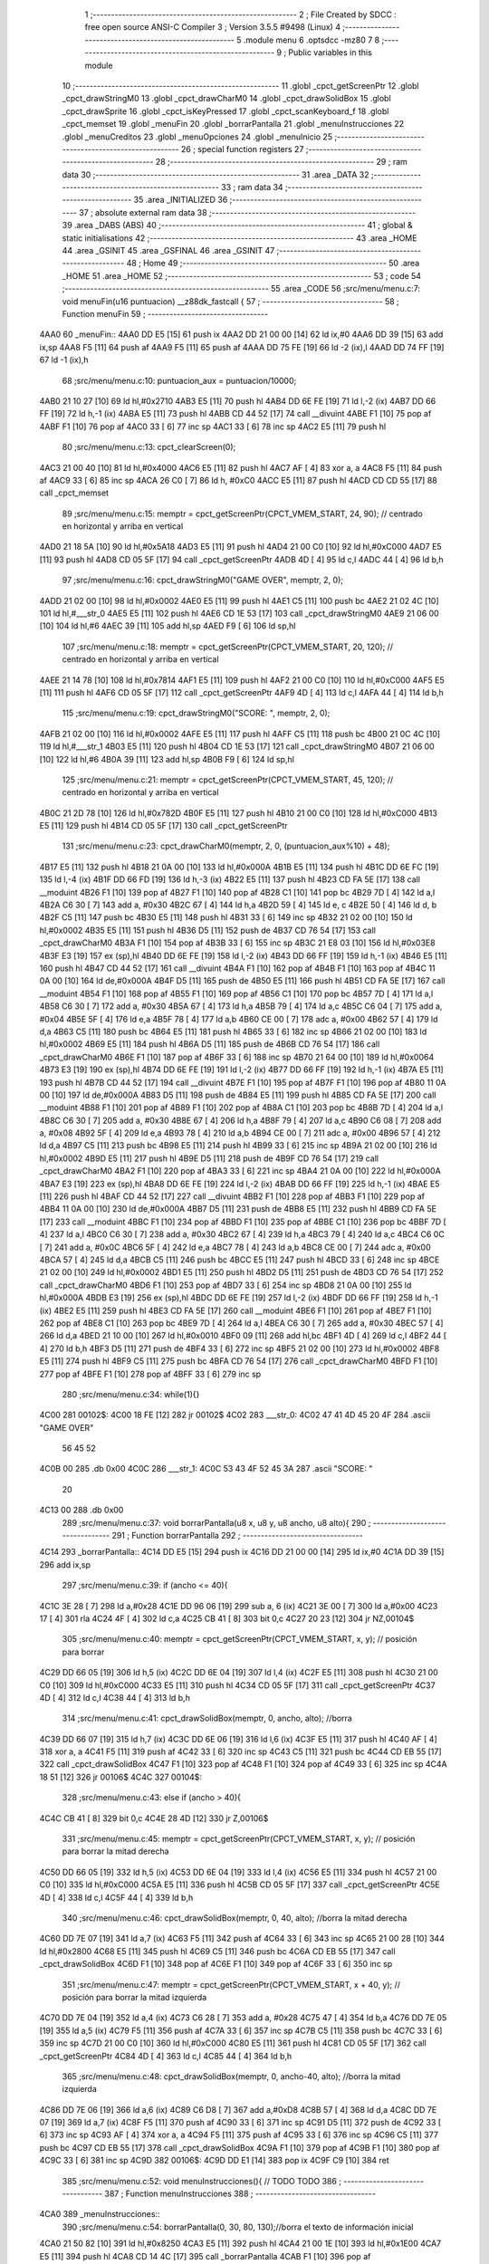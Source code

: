                               1 ;--------------------------------------------------------
                              2 ; File Created by SDCC : free open source ANSI-C Compiler
                              3 ; Version 3.5.5 #9498 (Linux)
                              4 ;--------------------------------------------------------
                              5 	.module menu
                              6 	.optsdcc -mz80
                              7 	
                              8 ;--------------------------------------------------------
                              9 ; Public variables in this module
                             10 ;--------------------------------------------------------
                             11 	.globl _cpct_getScreenPtr
                             12 	.globl _cpct_drawStringM0
                             13 	.globl _cpct_drawCharM0
                             14 	.globl _cpct_drawSolidBox
                             15 	.globl _cpct_drawSprite
                             16 	.globl _cpct_isKeyPressed
                             17 	.globl _cpct_scanKeyboard_f
                             18 	.globl _cpct_memset
                             19 	.globl _menuFin
                             20 	.globl _borrarPantalla
                             21 	.globl _menuInstrucciones
                             22 	.globl _menuCreditos
                             23 	.globl _menuOpciones
                             24 	.globl _menuInicio
                             25 ;--------------------------------------------------------
                             26 ; special function registers
                             27 ;--------------------------------------------------------
                             28 ;--------------------------------------------------------
                             29 ; ram data
                             30 ;--------------------------------------------------------
                             31 	.area _DATA
                             32 ;--------------------------------------------------------
                             33 ; ram data
                             34 ;--------------------------------------------------------
                             35 	.area _INITIALIZED
                             36 ;--------------------------------------------------------
                             37 ; absolute external ram data
                             38 ;--------------------------------------------------------
                             39 	.area _DABS (ABS)
                             40 ;--------------------------------------------------------
                             41 ; global & static initialisations
                             42 ;--------------------------------------------------------
                             43 	.area _HOME
                             44 	.area _GSINIT
                             45 	.area _GSFINAL
                             46 	.area _GSINIT
                             47 ;--------------------------------------------------------
                             48 ; Home
                             49 ;--------------------------------------------------------
                             50 	.area _HOME
                             51 	.area _HOME
                             52 ;--------------------------------------------------------
                             53 ; code
                             54 ;--------------------------------------------------------
                             55 	.area _CODE
                             56 ;src/menu/menu.c:7: void menuFin(u16 puntuacion) __z88dk_fastcall {
                             57 ;	---------------------------------
                             58 ; Function menuFin
                             59 ; ---------------------------------
   4AA0                      60 _menuFin::
   4AA0 DD E5         [15]   61 	push	ix
   4AA2 DD 21 00 00   [14]   62 	ld	ix,#0
   4AA6 DD 39         [15]   63 	add	ix,sp
   4AA8 F5            [11]   64 	push	af
   4AA9 F5            [11]   65 	push	af
   4AAA DD 75 FE      [19]   66 	ld	-2 (ix),l
   4AAD DD 74 FF      [19]   67 	ld	-1 (ix),h
                             68 ;src/menu/menu.c:10: puntuacion_aux = puntuacion/10000;
   4AB0 21 10 27      [10]   69 	ld	hl,#0x2710
   4AB3 E5            [11]   70 	push	hl
   4AB4 DD 6E FE      [19]   71 	ld	l,-2 (ix)
   4AB7 DD 66 FF      [19]   72 	ld	h,-1 (ix)
   4ABA E5            [11]   73 	push	hl
   4ABB CD 44 52      [17]   74 	call	__divuint
   4ABE F1            [10]   75 	pop	af
   4ABF F1            [10]   76 	pop	af
   4AC0 33            [ 6]   77 	inc	sp
   4AC1 33            [ 6]   78 	inc	sp
   4AC2 E5            [11]   79 	push	hl
                             80 ;src/menu/menu.c:13: cpct_clearScreen(0);
   4AC3 21 00 40      [10]   81 	ld	hl,#0x4000
   4AC6 E5            [11]   82 	push	hl
   4AC7 AF            [ 4]   83 	xor	a, a
   4AC8 F5            [11]   84 	push	af
   4AC9 33            [ 6]   85 	inc	sp
   4ACA 26 C0         [ 7]   86 	ld	h, #0xC0
   4ACC E5            [11]   87 	push	hl
   4ACD CD CD 55      [17]   88 	call	_cpct_memset
                             89 ;src/menu/menu.c:15: memptr = cpct_getScreenPtr(CPCT_VMEM_START, 24, 90); // centrado en horizontal y arriba en vertical
   4AD0 21 18 5A      [10]   90 	ld	hl,#0x5A18
   4AD3 E5            [11]   91 	push	hl
   4AD4 21 00 C0      [10]   92 	ld	hl,#0xC000
   4AD7 E5            [11]   93 	push	hl
   4AD8 CD 05 5F      [17]   94 	call	_cpct_getScreenPtr
   4ADB 4D            [ 4]   95 	ld	c,l
   4ADC 44            [ 4]   96 	ld	b,h
                             97 ;src/menu/menu.c:16: cpct_drawStringM0("GAME OVER", memptr, 2, 0);
   4ADD 21 02 00      [10]   98 	ld	hl,#0x0002
   4AE0 E5            [11]   99 	push	hl
   4AE1 C5            [11]  100 	push	bc
   4AE2 21 02 4C      [10]  101 	ld	hl,#___str_0
   4AE5 E5            [11]  102 	push	hl
   4AE6 CD 1E 53      [17]  103 	call	_cpct_drawStringM0
   4AE9 21 06 00      [10]  104 	ld	hl,#6
   4AEC 39            [11]  105 	add	hl,sp
   4AED F9            [ 6]  106 	ld	sp,hl
                            107 ;src/menu/menu.c:18: memptr = cpct_getScreenPtr(CPCT_VMEM_START, 20, 120); // centrado en horizontal y arriba en vertical
   4AEE 21 14 78      [10]  108 	ld	hl,#0x7814
   4AF1 E5            [11]  109 	push	hl
   4AF2 21 00 C0      [10]  110 	ld	hl,#0xC000
   4AF5 E5            [11]  111 	push	hl
   4AF6 CD 05 5F      [17]  112 	call	_cpct_getScreenPtr
   4AF9 4D            [ 4]  113 	ld	c,l
   4AFA 44            [ 4]  114 	ld	b,h
                            115 ;src/menu/menu.c:19: cpct_drawStringM0("SCORE: ", memptr, 2, 0);
   4AFB 21 02 00      [10]  116 	ld	hl,#0x0002
   4AFE E5            [11]  117 	push	hl
   4AFF C5            [11]  118 	push	bc
   4B00 21 0C 4C      [10]  119 	ld	hl,#___str_1
   4B03 E5            [11]  120 	push	hl
   4B04 CD 1E 53      [17]  121 	call	_cpct_drawStringM0
   4B07 21 06 00      [10]  122 	ld	hl,#6
   4B0A 39            [11]  123 	add	hl,sp
   4B0B F9            [ 6]  124 	ld	sp,hl
                            125 ;src/menu/menu.c:21: memptr = cpct_getScreenPtr(CPCT_VMEM_START, 45, 120); // centrado en horizontal y arriba en vertical
   4B0C 21 2D 78      [10]  126 	ld	hl,#0x782D
   4B0F E5            [11]  127 	push	hl
   4B10 21 00 C0      [10]  128 	ld	hl,#0xC000
   4B13 E5            [11]  129 	push	hl
   4B14 CD 05 5F      [17]  130 	call	_cpct_getScreenPtr
                            131 ;src/menu/menu.c:23: cpct_drawCharM0(memptr, 2, 0, (puntuacion_aux%10) + 48);
   4B17 E5            [11]  132 	push	hl
   4B18 21 0A 00      [10]  133 	ld	hl,#0x000A
   4B1B E5            [11]  134 	push	hl
   4B1C DD 6E FC      [19]  135 	ld	l,-4 (ix)
   4B1F DD 66 FD      [19]  136 	ld	h,-3 (ix)
   4B22 E5            [11]  137 	push	hl
   4B23 CD FA 5E      [17]  138 	call	__moduint
   4B26 F1            [10]  139 	pop	af
   4B27 F1            [10]  140 	pop	af
   4B28 C1            [10]  141 	pop	bc
   4B29 7D            [ 4]  142 	ld	a,l
   4B2A C6 30         [ 7]  143 	add	a, #0x30
   4B2C 67            [ 4]  144 	ld	h,a
   4B2D 59            [ 4]  145 	ld	e, c
   4B2E 50            [ 4]  146 	ld	d, b
   4B2F C5            [11]  147 	push	bc
   4B30 E5            [11]  148 	push	hl
   4B31 33            [ 6]  149 	inc	sp
   4B32 21 02 00      [10]  150 	ld	hl,#0x0002
   4B35 E5            [11]  151 	push	hl
   4B36 D5            [11]  152 	push	de
   4B37 CD 76 54      [17]  153 	call	_cpct_drawCharM0
   4B3A F1            [10]  154 	pop	af
   4B3B 33            [ 6]  155 	inc	sp
   4B3C 21 E8 03      [10]  156 	ld	hl,#0x03E8
   4B3F E3            [19]  157 	ex	(sp),hl
   4B40 DD 6E FE      [19]  158 	ld	l,-2 (ix)
   4B43 DD 66 FF      [19]  159 	ld	h,-1 (ix)
   4B46 E5            [11]  160 	push	hl
   4B47 CD 44 52      [17]  161 	call	__divuint
   4B4A F1            [10]  162 	pop	af
   4B4B F1            [10]  163 	pop	af
   4B4C 11 0A 00      [10]  164 	ld	de,#0x000A
   4B4F D5            [11]  165 	push	de
   4B50 E5            [11]  166 	push	hl
   4B51 CD FA 5E      [17]  167 	call	__moduint
   4B54 F1            [10]  168 	pop	af
   4B55 F1            [10]  169 	pop	af
   4B56 C1            [10]  170 	pop	bc
   4B57 7D            [ 4]  171 	ld	a,l
   4B58 C6 30         [ 7]  172 	add	a, #0x30
   4B5A 67            [ 4]  173 	ld	h,a
   4B5B 79            [ 4]  174 	ld	a,c
   4B5C C6 04         [ 7]  175 	add	a, #0x04
   4B5E 5F            [ 4]  176 	ld	e,a
   4B5F 78            [ 4]  177 	ld	a,b
   4B60 CE 00         [ 7]  178 	adc	a, #0x00
   4B62 57            [ 4]  179 	ld	d,a
   4B63 C5            [11]  180 	push	bc
   4B64 E5            [11]  181 	push	hl
   4B65 33            [ 6]  182 	inc	sp
   4B66 21 02 00      [10]  183 	ld	hl,#0x0002
   4B69 E5            [11]  184 	push	hl
   4B6A D5            [11]  185 	push	de
   4B6B CD 76 54      [17]  186 	call	_cpct_drawCharM0
   4B6E F1            [10]  187 	pop	af
   4B6F 33            [ 6]  188 	inc	sp
   4B70 21 64 00      [10]  189 	ld	hl,#0x0064
   4B73 E3            [19]  190 	ex	(sp),hl
   4B74 DD 6E FE      [19]  191 	ld	l,-2 (ix)
   4B77 DD 66 FF      [19]  192 	ld	h,-1 (ix)
   4B7A E5            [11]  193 	push	hl
   4B7B CD 44 52      [17]  194 	call	__divuint
   4B7E F1            [10]  195 	pop	af
   4B7F F1            [10]  196 	pop	af
   4B80 11 0A 00      [10]  197 	ld	de,#0x000A
   4B83 D5            [11]  198 	push	de
   4B84 E5            [11]  199 	push	hl
   4B85 CD FA 5E      [17]  200 	call	__moduint
   4B88 F1            [10]  201 	pop	af
   4B89 F1            [10]  202 	pop	af
   4B8A C1            [10]  203 	pop	bc
   4B8B 7D            [ 4]  204 	ld	a,l
   4B8C C6 30         [ 7]  205 	add	a, #0x30
   4B8E 67            [ 4]  206 	ld	h,a
   4B8F 79            [ 4]  207 	ld	a,c
   4B90 C6 08         [ 7]  208 	add	a, #0x08
   4B92 5F            [ 4]  209 	ld	e,a
   4B93 78            [ 4]  210 	ld	a,b
   4B94 CE 00         [ 7]  211 	adc	a, #0x00
   4B96 57            [ 4]  212 	ld	d,a
   4B97 C5            [11]  213 	push	bc
   4B98 E5            [11]  214 	push	hl
   4B99 33            [ 6]  215 	inc	sp
   4B9A 21 02 00      [10]  216 	ld	hl,#0x0002
   4B9D E5            [11]  217 	push	hl
   4B9E D5            [11]  218 	push	de
   4B9F CD 76 54      [17]  219 	call	_cpct_drawCharM0
   4BA2 F1            [10]  220 	pop	af
   4BA3 33            [ 6]  221 	inc	sp
   4BA4 21 0A 00      [10]  222 	ld	hl,#0x000A
   4BA7 E3            [19]  223 	ex	(sp),hl
   4BA8 DD 6E FE      [19]  224 	ld	l,-2 (ix)
   4BAB DD 66 FF      [19]  225 	ld	h,-1 (ix)
   4BAE E5            [11]  226 	push	hl
   4BAF CD 44 52      [17]  227 	call	__divuint
   4BB2 F1            [10]  228 	pop	af
   4BB3 F1            [10]  229 	pop	af
   4BB4 11 0A 00      [10]  230 	ld	de,#0x000A
   4BB7 D5            [11]  231 	push	de
   4BB8 E5            [11]  232 	push	hl
   4BB9 CD FA 5E      [17]  233 	call	__moduint
   4BBC F1            [10]  234 	pop	af
   4BBD F1            [10]  235 	pop	af
   4BBE C1            [10]  236 	pop	bc
   4BBF 7D            [ 4]  237 	ld	a,l
   4BC0 C6 30         [ 7]  238 	add	a, #0x30
   4BC2 67            [ 4]  239 	ld	h,a
   4BC3 79            [ 4]  240 	ld	a,c
   4BC4 C6 0C         [ 7]  241 	add	a, #0x0C
   4BC6 5F            [ 4]  242 	ld	e,a
   4BC7 78            [ 4]  243 	ld	a,b
   4BC8 CE 00         [ 7]  244 	adc	a, #0x00
   4BCA 57            [ 4]  245 	ld	d,a
   4BCB C5            [11]  246 	push	bc
   4BCC E5            [11]  247 	push	hl
   4BCD 33            [ 6]  248 	inc	sp
   4BCE 21 02 00      [10]  249 	ld	hl,#0x0002
   4BD1 E5            [11]  250 	push	hl
   4BD2 D5            [11]  251 	push	de
   4BD3 CD 76 54      [17]  252 	call	_cpct_drawCharM0
   4BD6 F1            [10]  253 	pop	af
   4BD7 33            [ 6]  254 	inc	sp
   4BD8 21 0A 00      [10]  255 	ld	hl,#0x000A
   4BDB E3            [19]  256 	ex	(sp),hl
   4BDC DD 6E FE      [19]  257 	ld	l,-2 (ix)
   4BDF DD 66 FF      [19]  258 	ld	h,-1 (ix)
   4BE2 E5            [11]  259 	push	hl
   4BE3 CD FA 5E      [17]  260 	call	__moduint
   4BE6 F1            [10]  261 	pop	af
   4BE7 F1            [10]  262 	pop	af
   4BE8 C1            [10]  263 	pop	bc
   4BE9 7D            [ 4]  264 	ld	a,l
   4BEA C6 30         [ 7]  265 	add	a, #0x30
   4BEC 57            [ 4]  266 	ld	d,a
   4BED 21 10 00      [10]  267 	ld	hl,#0x0010
   4BF0 09            [11]  268 	add	hl,bc
   4BF1 4D            [ 4]  269 	ld	c,l
   4BF2 44            [ 4]  270 	ld	b,h
   4BF3 D5            [11]  271 	push	de
   4BF4 33            [ 6]  272 	inc	sp
   4BF5 21 02 00      [10]  273 	ld	hl,#0x0002
   4BF8 E5            [11]  274 	push	hl
   4BF9 C5            [11]  275 	push	bc
   4BFA CD 76 54      [17]  276 	call	_cpct_drawCharM0
   4BFD F1            [10]  277 	pop	af
   4BFE F1            [10]  278 	pop	af
   4BFF 33            [ 6]  279 	inc	sp
                            280 ;src/menu/menu.c:34: while(1){}
   4C00                     281 00102$:
   4C00 18 FE         [12]  282 	jr	00102$
   4C02                     283 ___str_0:
   4C02 47 41 4D 45 20 4F   284 	.ascii "GAME OVER"
        56 45 52
   4C0B 00                  285 	.db 0x00
   4C0C                     286 ___str_1:
   4C0C 53 43 4F 52 45 3A   287 	.ascii "SCORE: "
        20
   4C13 00                  288 	.db 0x00
                            289 ;src/menu/menu.c:37: void borrarPantalla(u8 x, u8 y, u8 ancho, u8 alto){
                            290 ;	---------------------------------
                            291 ; Function borrarPantalla
                            292 ; ---------------------------------
   4C14                     293 _borrarPantalla::
   4C14 DD E5         [15]  294 	push	ix
   4C16 DD 21 00 00   [14]  295 	ld	ix,#0
   4C1A DD 39         [15]  296 	add	ix,sp
                            297 ;src/menu/menu.c:39: if (ancho <= 40){
   4C1C 3E 28         [ 7]  298 	ld	a,#0x28
   4C1E DD 96 06      [19]  299 	sub	a, 6 (ix)
   4C21 3E 00         [ 7]  300 	ld	a,#0x00
   4C23 17            [ 4]  301 	rla
   4C24 4F            [ 4]  302 	ld	c,a
   4C25 CB 41         [ 8]  303 	bit	0,c
   4C27 20 23         [12]  304 	jr	NZ,00104$
                            305 ;src/menu/menu.c:40: memptr = cpct_getScreenPtr(CPCT_VMEM_START, x, y); // posición para borrar 
   4C29 DD 66 05      [19]  306 	ld	h,5 (ix)
   4C2C DD 6E 04      [19]  307 	ld	l,4 (ix)
   4C2F E5            [11]  308 	push	hl
   4C30 21 00 C0      [10]  309 	ld	hl,#0xC000
   4C33 E5            [11]  310 	push	hl
   4C34 CD 05 5F      [17]  311 	call	_cpct_getScreenPtr
   4C37 4D            [ 4]  312 	ld	c,l
   4C38 44            [ 4]  313 	ld	b,h
                            314 ;src/menu/menu.c:41: cpct_drawSolidBox(memptr, 0, ancho, alto);  //borra 
   4C39 DD 66 07      [19]  315 	ld	h,7 (ix)
   4C3C DD 6E 06      [19]  316 	ld	l,6 (ix)
   4C3F E5            [11]  317 	push	hl
   4C40 AF            [ 4]  318 	xor	a, a
   4C41 F5            [11]  319 	push	af
   4C42 33            [ 6]  320 	inc	sp
   4C43 C5            [11]  321 	push	bc
   4C44 CD EB 55      [17]  322 	call	_cpct_drawSolidBox
   4C47 F1            [10]  323 	pop	af
   4C48 F1            [10]  324 	pop	af
   4C49 33            [ 6]  325 	inc	sp
   4C4A 18 51         [12]  326 	jr	00106$
   4C4C                     327 00104$:
                            328 ;src/menu/menu.c:43: else if (ancho > 40){
   4C4C CB 41         [ 8]  329 	bit	0,c
   4C4E 28 4D         [12]  330 	jr	Z,00106$
                            331 ;src/menu/menu.c:45: memptr = cpct_getScreenPtr(CPCT_VMEM_START, x, y); // posición para borrar la mitad derecha
   4C50 DD 66 05      [19]  332 	ld	h,5 (ix)
   4C53 DD 6E 04      [19]  333 	ld	l,4 (ix)
   4C56 E5            [11]  334 	push	hl
   4C57 21 00 C0      [10]  335 	ld	hl,#0xC000
   4C5A E5            [11]  336 	push	hl
   4C5B CD 05 5F      [17]  337 	call	_cpct_getScreenPtr
   4C5E 4D            [ 4]  338 	ld	c,l
   4C5F 44            [ 4]  339 	ld	b,h
                            340 ;src/menu/menu.c:46: cpct_drawSolidBox(memptr, 0, 40, alto);  //borra la mitad derecha
   4C60 DD 7E 07      [19]  341 	ld	a,7 (ix)
   4C63 F5            [11]  342 	push	af
   4C64 33            [ 6]  343 	inc	sp
   4C65 21 00 28      [10]  344 	ld	hl,#0x2800
   4C68 E5            [11]  345 	push	hl
   4C69 C5            [11]  346 	push	bc
   4C6A CD EB 55      [17]  347 	call	_cpct_drawSolidBox
   4C6D F1            [10]  348 	pop	af
   4C6E F1            [10]  349 	pop	af
   4C6F 33            [ 6]  350 	inc	sp
                            351 ;src/menu/menu.c:47: memptr = cpct_getScreenPtr(CPCT_VMEM_START, x + 40, y); // posición para borrar la mitad izquierda
   4C70 DD 7E 04      [19]  352 	ld	a,4 (ix)
   4C73 C6 28         [ 7]  353 	add	a, #0x28
   4C75 47            [ 4]  354 	ld	b,a
   4C76 DD 7E 05      [19]  355 	ld	a,5 (ix)
   4C79 F5            [11]  356 	push	af
   4C7A 33            [ 6]  357 	inc	sp
   4C7B C5            [11]  358 	push	bc
   4C7C 33            [ 6]  359 	inc	sp
   4C7D 21 00 C0      [10]  360 	ld	hl,#0xC000
   4C80 E5            [11]  361 	push	hl
   4C81 CD 05 5F      [17]  362 	call	_cpct_getScreenPtr
   4C84 4D            [ 4]  363 	ld	c,l
   4C85 44            [ 4]  364 	ld	b,h
                            365 ;src/menu/menu.c:48: cpct_drawSolidBox(memptr, 0, ancho-40, alto);  //borra la mitad izquierda
   4C86 DD 7E 06      [19]  366 	ld	a,6 (ix)
   4C89 C6 D8         [ 7]  367 	add	a,#0xD8
   4C8B 57            [ 4]  368 	ld	d,a
   4C8C DD 7E 07      [19]  369 	ld	a,7 (ix)
   4C8F F5            [11]  370 	push	af
   4C90 33            [ 6]  371 	inc	sp
   4C91 D5            [11]  372 	push	de
   4C92 33            [ 6]  373 	inc	sp
   4C93 AF            [ 4]  374 	xor	a, a
   4C94 F5            [11]  375 	push	af
   4C95 33            [ 6]  376 	inc	sp
   4C96 C5            [11]  377 	push	bc
   4C97 CD EB 55      [17]  378 	call	_cpct_drawSolidBox
   4C9A F1            [10]  379 	pop	af
   4C9B F1            [10]  380 	pop	af
   4C9C 33            [ 6]  381 	inc	sp
   4C9D                     382 00106$:
   4C9D DD E1         [14]  383 	pop	ix
   4C9F C9            [10]  384 	ret
                            385 ;src/menu/menu.c:52: void menuInstrucciones(){ // TODO TODO
                            386 ;	---------------------------------
                            387 ; Function menuInstrucciones
                            388 ; ---------------------------------
   4CA0                     389 _menuInstrucciones::
                            390 ;src/menu/menu.c:54: borrarPantalla(0, 30, 80, 130);//borra el texto de información inicial
   4CA0 21 50 82      [10]  391 	ld	hl,#0x8250
   4CA3 E5            [11]  392 	push	hl
   4CA4 21 00 1E      [10]  393 	ld	hl,#0x1E00
   4CA7 E5            [11]  394 	push	hl
   4CA8 CD 14 4C      [17]  395 	call	_borrarPantalla
   4CAB F1            [10]  396 	pop	af
                            397 ;src/menu/menu.c:57: memptr = cpct_getScreenPtr(CPCT_VMEM_START, 16, 85); // centrado en horizontal y abajo en vertical
   4CAC 21 10 55      [10]  398 	ld	hl, #0x5510
   4CAF E3            [19]  399 	ex	(sp),hl
   4CB0 21 00 C0      [10]  400 	ld	hl,#0xC000
   4CB3 E5            [11]  401 	push	hl
   4CB4 CD 05 5F      [17]  402 	call	_cpct_getScreenPtr
   4CB7 4D            [ 4]  403 	ld	c,l
   4CB8 44            [ 4]  404 	ld	b,h
                            405 ;src/menu/menu.c:58: cpct_drawStringM0("INSTRUCTIONS", memptr, 2, 0);
   4CB9 21 02 00      [10]  406 	ld	hl,#0x0002
   4CBC E5            [11]  407 	push	hl
   4CBD C5            [11]  408 	push	bc
   4CBE 21 8E 4D      [10]  409 	ld	hl,#___str_2
   4CC1 E5            [11]  410 	push	hl
   4CC2 CD 1E 53      [17]  411 	call	_cpct_drawStringM0
   4CC5 21 06 00      [10]  412 	ld	hl,#6
   4CC8 39            [11]  413 	add	hl,sp
   4CC9 F9            [ 6]  414 	ld	sp,hl
                            415 ;src/menu/menu.c:61: memptr = cpct_getScreenPtr(CPCT_VMEM_START, 4, 115); // dibuja 5 corazones
   4CCA 21 04 73      [10]  416 	ld	hl,#0x7304
   4CCD E5            [11]  417 	push	hl
   4CCE 21 00 C0      [10]  418 	ld	hl,#0xC000
   4CD1 E5            [11]  419 	push	hl
   4CD2 CD 05 5F      [17]  420 	call	_cpct_getScreenPtr
   4CD5 4D            [ 4]  421 	ld	c,l
   4CD6 44            [ 4]  422 	ld	b,h
                            423 ;src/menu/menu.c:62: cpct_drawSprite (g_arrows_0, memptr, G_ARROWS_0_W, G_ARROWS_0_H);
   4CD7 21 05 0A      [10]  424 	ld	hl,#0x0A05
   4CDA E5            [11]  425 	push	hl
   4CDB C5            [11]  426 	push	bc
   4CDC 21 A8 18      [10]  427 	ld	hl,#_g_arrows_0
   4CDF E5            [11]  428 	push	hl
   4CE0 CD 42 53      [17]  429 	call	_cpct_drawSprite
                            430 ;src/menu/menu.c:64: memptr = cpct_getScreenPtr(CPCT_VMEM_START, 14, 115); // dibuja 5 corazones
   4CE3 21 0E 73      [10]  431 	ld	hl,#0x730E
   4CE6 E5            [11]  432 	push	hl
   4CE7 21 00 C0      [10]  433 	ld	hl,#0xC000
   4CEA E5            [11]  434 	push	hl
   4CEB CD 05 5F      [17]  435 	call	_cpct_getScreenPtr
   4CEE 4D            [ 4]  436 	ld	c,l
   4CEF 44            [ 4]  437 	ld	b,h
                            438 ;src/menu/menu.c:65: cpct_drawSprite (g_arrows_1, memptr, G_ARROWS_0_W, G_ARROWS_0_H);
   4CF0 21 05 0A      [10]  439 	ld	hl,#0x0A05
   4CF3 E5            [11]  440 	push	hl
   4CF4 C5            [11]  441 	push	bc
   4CF5 21 DA 18      [10]  442 	ld	hl,#_g_arrows_1
   4CF8 E5            [11]  443 	push	hl
   4CF9 CD 42 53      [17]  444 	call	_cpct_drawSprite
                            445 ;src/menu/menu.c:67: memptr = cpct_getScreenPtr(CPCT_VMEM_START, 24, 115); // dibuja 5 corazones
   4CFC 21 18 73      [10]  446 	ld	hl,#0x7318
   4CFF E5            [11]  447 	push	hl
   4D00 21 00 C0      [10]  448 	ld	hl,#0xC000
   4D03 E5            [11]  449 	push	hl
   4D04 CD 05 5F      [17]  450 	call	_cpct_getScreenPtr
   4D07 4D            [ 4]  451 	ld	c,l
   4D08 44            [ 4]  452 	ld	b,h
                            453 ;src/menu/menu.c:68: cpct_drawSprite (g_arrows_2, memptr, G_ARROWS_0_W, G_ARROWS_0_H);
   4D09 21 05 0A      [10]  454 	ld	hl,#0x0A05
   4D0C E5            [11]  455 	push	hl
   4D0D C5            [11]  456 	push	bc
   4D0E 21 0C 19      [10]  457 	ld	hl,#_g_arrows_2
   4D11 E5            [11]  458 	push	hl
   4D12 CD 42 53      [17]  459 	call	_cpct_drawSprite
                            460 ;src/menu/menu.c:70: memptr = cpct_getScreenPtr(CPCT_VMEM_START, 34, 115); // dibuja 5 corazones
   4D15 21 22 73      [10]  461 	ld	hl,#0x7322
   4D18 E5            [11]  462 	push	hl
   4D19 21 00 C0      [10]  463 	ld	hl,#0xC000
   4D1C E5            [11]  464 	push	hl
   4D1D CD 05 5F      [17]  465 	call	_cpct_getScreenPtr
   4D20 4D            [ 4]  466 	ld	c,l
   4D21 44            [ 4]  467 	ld	b,h
                            468 ;src/menu/menu.c:71: cpct_drawSprite (g_arrows_3, memptr, G_ARROWS_0_W, G_ARROWS_0_H);
   4D22 21 05 0A      [10]  469 	ld	hl,#0x0A05
   4D25 E5            [11]  470 	push	hl
   4D26 C5            [11]  471 	push	bc
   4D27 21 3E 19      [10]  472 	ld	hl,#_g_arrows_3
   4D2A E5            [11]  473 	push	hl
   4D2B CD 42 53      [17]  474 	call	_cpct_drawSprite
                            475 ;src/menu/menu.c:73: memptr = cpct_getScreenPtr(CPCT_VMEM_START, 45, 115); // centrado en horizontal y abajo en vertical
   4D2E 21 2D 73      [10]  476 	ld	hl,#0x732D
   4D31 E5            [11]  477 	push	hl
   4D32 21 00 C0      [10]  478 	ld	hl,#0xC000
   4D35 E5            [11]  479 	push	hl
   4D36 CD 05 5F      [17]  480 	call	_cpct_getScreenPtr
   4D39 4D            [ 4]  481 	ld	c,l
   4D3A 44            [ 4]  482 	ld	b,h
                            483 ;src/menu/menu.c:74: cpct_drawStringM0(" TO MOVE", memptr, 2, 0);
   4D3B 21 02 00      [10]  484 	ld	hl,#0x0002
   4D3E E5            [11]  485 	push	hl
   4D3F C5            [11]  486 	push	bc
   4D40 21 9B 4D      [10]  487 	ld	hl,#___str_3
   4D43 E5            [11]  488 	push	hl
   4D44 CD 1E 53      [17]  489 	call	_cpct_drawStringM0
   4D47 21 06 00      [10]  490 	ld	hl,#6
   4D4A 39            [11]  491 	add	hl,sp
   4D4B F9            [ 6]  492 	ld	sp,hl
                            493 ;src/menu/menu.c:76: memptr = cpct_getScreenPtr(CPCT_VMEM_START, 4, 130); // centrado en horizontal y abajo en vertical
   4D4C 21 04 82      [10]  494 	ld	hl,#0x8204
   4D4F E5            [11]  495 	push	hl
   4D50 21 00 C0      [10]  496 	ld	hl,#0xC000
   4D53 E5            [11]  497 	push	hl
   4D54 CD 05 5F      [17]  498 	call	_cpct_getScreenPtr
   4D57 4D            [ 4]  499 	ld	c,l
   4D58 44            [ 4]  500 	ld	b,h
                            501 ;src/menu/menu.c:77: cpct_drawStringM0("SPACE BAR TO SHOOT", memptr, 2, 0);
   4D59 21 02 00      [10]  502 	ld	hl,#0x0002
   4D5C E5            [11]  503 	push	hl
   4D5D C5            [11]  504 	push	bc
   4D5E 21 A4 4D      [10]  505 	ld	hl,#___str_4
   4D61 E5            [11]  506 	push	hl
   4D62 CD 1E 53      [17]  507 	call	_cpct_drawStringM0
   4D65 21 06 00      [10]  508 	ld	hl,#6
   4D68 39            [11]  509 	add	hl,sp
   4D69 F9            [ 6]  510 	ld	sp,hl
                            511 ;src/menu/menu.c:79: do{
   4D6A                     512 00104$:
                            513 ;src/menu/menu.c:80: cpct_scanKeyboard_f(); 
   4D6A CD 85 52      [17]  514 	call	_cpct_scanKeyboard_f
                            515 ;src/menu/menu.c:81: if(cpct_isKeyPressed(Key_M)){
   4D6D 21 04 40      [10]  516 	ld	hl,#0x4004
   4D70 CD 06 53      [17]  517 	call	_cpct_isKeyPressed
   4D73 7D            [ 4]  518 	ld	a,l
   4D74 B7            [ 4]  519 	or	a, a
   4D75 28 03         [12]  520 	jr	Z,00105$
                            521 ;src/menu/menu.c:82: menuOpciones();
   4D77 CD 96 4E      [17]  522 	call	_menuOpciones
   4D7A                     523 00105$:
                            524 ;src/menu/menu.c:85: } while(!cpct_isKeyPressed(Key_S) && !cpct_isKeyPressed(Key_M));
   4D7A 21 07 10      [10]  525 	ld	hl,#0x1007
   4D7D CD 06 53      [17]  526 	call	_cpct_isKeyPressed
   4D80 7D            [ 4]  527 	ld	a,l
   4D81 B7            [ 4]  528 	or	a, a
   4D82 C0            [11]  529 	ret	NZ
   4D83 21 04 40      [10]  530 	ld	hl,#0x4004
   4D86 CD 06 53      [17]  531 	call	_cpct_isKeyPressed
   4D89 7D            [ 4]  532 	ld	a,l
   4D8A B7            [ 4]  533 	or	a, a
   4D8B 28 DD         [12]  534 	jr	Z,00104$
   4D8D C9            [10]  535 	ret
   4D8E                     536 ___str_2:
   4D8E 49 4E 53 54 52 55   537 	.ascii "INSTRUCTIONS"
        43 54 49 4F 4E 53
   4D9A 00                  538 	.db 0x00
   4D9B                     539 ___str_3:
   4D9B 20 54 4F 20 4D 4F   540 	.ascii " TO MOVE"
        56 45
   4DA3 00                  541 	.db 0x00
   4DA4                     542 ___str_4:
   4DA4 53 50 41 43 45 20   543 	.ascii "SPACE BAR TO SHOOT"
        42 41 52 20 54 4F
        20 53 48 4F 4F 54
   4DB6 00                  544 	.db 0x00
                            545 ;src/menu/menu.c:88: void menuCreditos(){ // TODO TODO
                            546 ;	---------------------------------
                            547 ; Function menuCreditos
                            548 ; ---------------------------------
   4DB7                     549 _menuCreditos::
                            550 ;src/menu/menu.c:90: borrarPantalla(0, 30, 80, 130);//borra el texto de información inicial
   4DB7 21 50 82      [10]  551 	ld	hl,#0x8250
   4DBA E5            [11]  552 	push	hl
   4DBB 21 00 1E      [10]  553 	ld	hl,#0x1E00
   4DBE E5            [11]  554 	push	hl
   4DBF CD 14 4C      [17]  555 	call	_borrarPantalla
   4DC2 F1            [10]  556 	pop	af
                            557 ;src/menu/menu.c:93: memptr = cpct_getScreenPtr(CPCT_VMEM_START, 26, 70); // centrado en horizontal y abajo en vertical
   4DC3 21 1A 46      [10]  558 	ld	hl, #0x461A
   4DC6 E3            [19]  559 	ex	(sp),hl
   4DC7 21 00 C0      [10]  560 	ld	hl,#0xC000
   4DCA E5            [11]  561 	push	hl
   4DCB CD 05 5F      [17]  562 	call	_cpct_getScreenPtr
   4DCE 4D            [ 4]  563 	ld	c,l
   4DCF 44            [ 4]  564 	ld	b,h
                            565 ;src/menu/menu.c:94: cpct_drawStringM0("CREDITS", memptr, 2, 0);
   4DD0 21 02 00      [10]  566 	ld	hl,#0x0002
   4DD3 E5            [11]  567 	push	hl
   4DD4 C5            [11]  568 	push	bc
   4DD5 21 5F 4E      [10]  569 	ld	hl,#___str_5
   4DD8 E5            [11]  570 	push	hl
   4DD9 CD 1E 53      [17]  571 	call	_cpct_drawStringM0
   4DDC 21 06 00      [10]  572 	ld	hl,#6
   4DDF 39            [11]  573 	add	hl,sp
   4DE0 F9            [ 6]  574 	ld	sp,hl
                            575 ;src/menu/menu.c:96: memptr = cpct_getScreenPtr(CPCT_VMEM_START, 10, 100); // centrado en horizontal y abajo en vertical
   4DE1 21 0A 64      [10]  576 	ld	hl,#0x640A
   4DE4 E5            [11]  577 	push	hl
   4DE5 21 00 C0      [10]  578 	ld	hl,#0xC000
   4DE8 E5            [11]  579 	push	hl
   4DE9 CD 05 5F      [17]  580 	call	_cpct_getScreenPtr
   4DEC 4D            [ 4]  581 	ld	c,l
   4DED 44            [ 4]  582 	ld	b,h
                            583 ;src/menu/menu.c:97: cpct_drawStringM0("Cristina Rivera", memptr, 2, 0);
   4DEE 21 02 00      [10]  584 	ld	hl,#0x0002
   4DF1 E5            [11]  585 	push	hl
   4DF2 C5            [11]  586 	push	bc
   4DF3 21 67 4E      [10]  587 	ld	hl,#___str_6
   4DF6 E5            [11]  588 	push	hl
   4DF7 CD 1E 53      [17]  589 	call	_cpct_drawStringM0
   4DFA 21 06 00      [10]  590 	ld	hl,#6
   4DFD 39            [11]  591 	add	hl,sp
   4DFE F9            [ 6]  592 	ld	sp,hl
                            593 ;src/menu/menu.c:99: memptr = cpct_getScreenPtr(CPCT_VMEM_START, 14, 115); // centrado en horizontal y abajo en vertical
   4DFF 21 0E 73      [10]  594 	ld	hl,#0x730E
   4E02 E5            [11]  595 	push	hl
   4E03 21 00 C0      [10]  596 	ld	hl,#0xC000
   4E06 E5            [11]  597 	push	hl
   4E07 CD 05 5F      [17]  598 	call	_cpct_getScreenPtr
   4E0A 4D            [ 4]  599 	ld	c,l
   4E0B 44            [ 4]  600 	ld	b,h
                            601 ;src/menu/menu.c:100: cpct_drawStringM0("Miguel Sancho", memptr, 2, 0);
   4E0C 21 02 00      [10]  602 	ld	hl,#0x0002
   4E0F E5            [11]  603 	push	hl
   4E10 C5            [11]  604 	push	bc
   4E11 21 77 4E      [10]  605 	ld	hl,#___str_7
   4E14 E5            [11]  606 	push	hl
   4E15 CD 1E 53      [17]  607 	call	_cpct_drawStringM0
   4E18 21 06 00      [10]  608 	ld	hl,#6
   4E1B 39            [11]  609 	add	hl,sp
   4E1C F9            [ 6]  610 	ld	sp,hl
                            611 ;src/menu/menu.c:102: memptr = cpct_getScreenPtr(CPCT_VMEM_START, 8, 130); // centrado en horizontal y abajo en vertical
   4E1D 21 08 82      [10]  612 	ld	hl,#0x8208
   4E20 E5            [11]  613 	push	hl
   4E21 21 00 C0      [10]  614 	ld	hl,#0xC000
   4E24 E5            [11]  615 	push	hl
   4E25 CD 05 5F      [17]  616 	call	_cpct_getScreenPtr
   4E28 4D            [ 4]  617 	ld	c,l
   4E29 44            [ 4]  618 	ld	b,h
                            619 ;src/menu/menu.c:103: cpct_drawStringM0("Fernando Verdejo", memptr, 2, 0);
   4E2A 21 02 00      [10]  620 	ld	hl,#0x0002
   4E2D E5            [11]  621 	push	hl
   4E2E C5            [11]  622 	push	bc
   4E2F 21 85 4E      [10]  623 	ld	hl,#___str_8
   4E32 E5            [11]  624 	push	hl
   4E33 CD 1E 53      [17]  625 	call	_cpct_drawStringM0
   4E36 21 06 00      [10]  626 	ld	hl,#6
   4E39 39            [11]  627 	add	hl,sp
   4E3A F9            [ 6]  628 	ld	sp,hl
                            629 ;src/menu/menu.c:105: do{
   4E3B                     630 00104$:
                            631 ;src/menu/menu.c:106: cpct_scanKeyboard_f(); 
   4E3B CD 85 52      [17]  632 	call	_cpct_scanKeyboard_f
                            633 ;src/menu/menu.c:107: if(cpct_isKeyPressed(Key_M)){
   4E3E 21 04 40      [10]  634 	ld	hl,#0x4004
   4E41 CD 06 53      [17]  635 	call	_cpct_isKeyPressed
   4E44 7D            [ 4]  636 	ld	a,l
   4E45 B7            [ 4]  637 	or	a, a
   4E46 28 03         [12]  638 	jr	Z,00105$
                            639 ;src/menu/menu.c:108: menuOpciones();
   4E48 CD 96 4E      [17]  640 	call	_menuOpciones
   4E4B                     641 00105$:
                            642 ;src/menu/menu.c:111: } while(!cpct_isKeyPressed(Key_S) && !cpct_isKeyPressed(Key_M));
   4E4B 21 07 10      [10]  643 	ld	hl,#0x1007
   4E4E CD 06 53      [17]  644 	call	_cpct_isKeyPressed
   4E51 7D            [ 4]  645 	ld	a,l
   4E52 B7            [ 4]  646 	or	a, a
   4E53 C0            [11]  647 	ret	NZ
   4E54 21 04 40      [10]  648 	ld	hl,#0x4004
   4E57 CD 06 53      [17]  649 	call	_cpct_isKeyPressed
   4E5A 7D            [ 4]  650 	ld	a,l
   4E5B B7            [ 4]  651 	or	a, a
   4E5C 28 DD         [12]  652 	jr	Z,00104$
   4E5E C9            [10]  653 	ret
   4E5F                     654 ___str_5:
   4E5F 43 52 45 44 49 54   655 	.ascii "CREDITS"
        53
   4E66 00                  656 	.db 0x00
   4E67                     657 ___str_6:
   4E67 43 72 69 73 74 69   658 	.ascii "Cristina Rivera"
        6E 61 20 52 69 76
        65 72 61
   4E76 00                  659 	.db 0x00
   4E77                     660 ___str_7:
   4E77 4D 69 67 75 65 6C   661 	.ascii "Miguel Sancho"
        20 53 61 6E 63 68
        6F
   4E84 00                  662 	.db 0x00
   4E85                     663 ___str_8:
   4E85 46 65 72 6E 61 6E   664 	.ascii "Fernando Verdejo"
        64 6F 20 56 65 72
        64 65 6A 6F
   4E95 00                  665 	.db 0x00
                            666 ;src/menu/menu.c:115: void menuOpciones(){ // TODO TODO
                            667 ;	---------------------------------
                            668 ; Function menuOpciones
                            669 ; ---------------------------------
   4E96                     670 _menuOpciones::
                            671 ;src/menu/menu.c:117: borrarPantalla(0, 30, 80, 130);//borra el texto de información inicial
   4E96 21 50 82      [10]  672 	ld	hl,#0x8250
   4E99 E5            [11]  673 	push	hl
   4E9A 21 00 1E      [10]  674 	ld	hl,#0x1E00
   4E9D E5            [11]  675 	push	hl
   4E9E CD 14 4C      [17]  676 	call	_borrarPantalla
   4EA1 F1            [10]  677 	pop	af
                            678 ;src/menu/menu.c:120: memptr = cpct_getScreenPtr(CPCT_VMEM_START, 32, 100); // centrado en horizontal y abajo en vertical
   4EA2 21 20 64      [10]  679 	ld	hl, #0x6420
   4EA5 E3            [19]  680 	ex	(sp),hl
   4EA6 21 00 C0      [10]  681 	ld	hl,#0xC000
   4EA9 E5            [11]  682 	push	hl
   4EAA CD 05 5F      [17]  683 	call	_cpct_getScreenPtr
   4EAD 4D            [ 4]  684 	ld	c,l
   4EAE 44            [ 4]  685 	ld	b,h
                            686 ;src/menu/menu.c:121: cpct_drawStringM0("MENU", memptr, 2, 0);
   4EAF 21 02 00      [10]  687 	ld	hl,#0x0002
   4EB2 E5            [11]  688 	push	hl
   4EB3 C5            [11]  689 	push	bc
   4EB4 21 37 4F      [10]  690 	ld	hl,#___str_9
   4EB7 E5            [11]  691 	push	hl
   4EB8 CD 1E 53      [17]  692 	call	_cpct_drawStringM0
   4EBB 21 06 00      [10]  693 	ld	hl,#6
   4EBE 39            [11]  694 	add	hl,sp
   4EBF F9            [ 6]  695 	ld	sp,hl
                            696 ;src/menu/menu.c:123: memptr = cpct_getScreenPtr(CPCT_VMEM_START, 0, 130); // centrado en horizontal y abajo en vertical
   4EC0 21 00 82      [10]  697 	ld	hl,#0x8200
   4EC3 E5            [11]  698 	push	hl
   4EC4 26 C0         [ 7]  699 	ld	h, #0xC0
   4EC6 E5            [11]  700 	push	hl
   4EC7 CD 05 5F      [17]  701 	call	_cpct_getScreenPtr
   4ECA 4D            [ 4]  702 	ld	c,l
   4ECB 44            [ 4]  703 	ld	b,h
                            704 ;src/menu/menu.c:124: cpct_drawStringM0("INSTRUCTIONS PRESS I", memptr, 2, 0);
   4ECC 21 02 00      [10]  705 	ld	hl,#0x0002
   4ECF E5            [11]  706 	push	hl
   4ED0 C5            [11]  707 	push	bc
   4ED1 21 3C 4F      [10]  708 	ld	hl,#___str_10
   4ED4 E5            [11]  709 	push	hl
   4ED5 CD 1E 53      [17]  710 	call	_cpct_drawStringM0
   4ED8 21 06 00      [10]  711 	ld	hl,#6
   4EDB 39            [11]  712 	add	hl,sp
   4EDC F9            [ 6]  713 	ld	sp,hl
                            714 ;src/menu/menu.c:126: memptr = cpct_getScreenPtr(CPCT_VMEM_START, 10, 145); // centrado en horizontal y abajo en vertical
   4EDD 21 0A 91      [10]  715 	ld	hl,#0x910A
   4EE0 E5            [11]  716 	push	hl
   4EE1 21 00 C0      [10]  717 	ld	hl,#0xC000
   4EE4 E5            [11]  718 	push	hl
   4EE5 CD 05 5F      [17]  719 	call	_cpct_getScreenPtr
   4EE8 4D            [ 4]  720 	ld	c,l
   4EE9 44            [ 4]  721 	ld	b,h
                            722 ;src/menu/menu.c:127: cpct_drawStringM0("CREDITS PRESS C", memptr, 2, 0);
   4EEA 21 02 00      [10]  723 	ld	hl,#0x0002
   4EED E5            [11]  724 	push	hl
   4EEE C5            [11]  725 	push	bc
   4EEF 21 51 4F      [10]  726 	ld	hl,#___str_11
   4EF2 E5            [11]  727 	push	hl
   4EF3 CD 1E 53      [17]  728 	call	_cpct_drawStringM0
   4EF6 21 06 00      [10]  729 	ld	hl,#6
   4EF9 39            [11]  730 	add	hl,sp
   4EFA F9            [ 6]  731 	ld	sp,hl
                            732 ;src/menu/menu.c:129: do{
   4EFB                     733 00108$:
                            734 ;src/menu/menu.c:130: cpct_scanKeyboard_f(); 
   4EFB CD 85 52      [17]  735 	call	_cpct_scanKeyboard_f
                            736 ;src/menu/menu.c:135: if(cpct_isKeyPressed(Key_I)){
   4EFE 21 04 08      [10]  737 	ld	hl,#0x0804
   4F01 CD 06 53      [17]  738 	call	_cpct_isKeyPressed
   4F04 7D            [ 4]  739 	ld	a,l
   4F05 B7            [ 4]  740 	or	a, a
   4F06 28 05         [12]  741 	jr	Z,00104$
                            742 ;src/menu/menu.c:136: menuInstrucciones();
   4F08 CD A0 4C      [17]  743 	call	_menuInstrucciones
   4F0B 18 0D         [12]  744 	jr	00109$
   4F0D                     745 00104$:
                            746 ;src/menu/menu.c:140: else if(cpct_isKeyPressed(Key_C)){
   4F0D 21 07 40      [10]  747 	ld	hl,#0x4007
   4F10 CD 06 53      [17]  748 	call	_cpct_isKeyPressed
   4F13 7D            [ 4]  749 	ld	a,l
   4F14 B7            [ 4]  750 	or	a, a
   4F15 28 03         [12]  751 	jr	Z,00109$
                            752 ;src/menu/menu.c:141: menuCreditos();
   4F17 CD B7 4D      [17]  753 	call	_menuCreditos
   4F1A                     754 00109$:
                            755 ;src/menu/menu.c:149: } while(!cpct_isKeyPressed(Key_S) && !cpct_isKeyPressed(Key_I) && !cpct_isKeyPressed(Key_C));
   4F1A 21 07 10      [10]  756 	ld	hl,#0x1007
   4F1D CD 06 53      [17]  757 	call	_cpct_isKeyPressed
   4F20 7D            [ 4]  758 	ld	a,l
   4F21 B7            [ 4]  759 	or	a, a
   4F22 C0            [11]  760 	ret	NZ
   4F23 21 04 08      [10]  761 	ld	hl,#0x0804
   4F26 CD 06 53      [17]  762 	call	_cpct_isKeyPressed
   4F29 7D            [ 4]  763 	ld	a,l
   4F2A B7            [ 4]  764 	or	a, a
   4F2B C0            [11]  765 	ret	NZ
   4F2C 21 07 40      [10]  766 	ld	hl,#0x4007
   4F2F CD 06 53      [17]  767 	call	_cpct_isKeyPressed
   4F32 7D            [ 4]  768 	ld	a,l
   4F33 B7            [ 4]  769 	or	a, a
   4F34 28 C5         [12]  770 	jr	Z,00108$
   4F36 C9            [10]  771 	ret
   4F37                     772 ___str_9:
   4F37 4D 45 4E 55         773 	.ascii "MENU"
   4F3B 00                  774 	.db 0x00
   4F3C                     775 ___str_10:
   4F3C 49 4E 53 54 52 55   776 	.ascii "INSTRUCTIONS PRESS I"
        43 54 49 4F 4E 53
        20 50 52 45 53 53
        20 49
   4F50 00                  777 	.db 0x00
   4F51                     778 ___str_11:
   4F51 43 52 45 44 49 54   779 	.ascii "CREDITS PRESS C"
        53 20 50 52 45 53
        53 20 43
   4F60 00                  780 	.db 0x00
                            781 ;src/menu/menu.c:152: void menuInicio() {
                            782 ;	---------------------------------
                            783 ; Function menuInicio
                            784 ; ---------------------------------
   4F61                     785 _menuInicio::
                            786 ;src/menu/menu.c:155: cpct_clearScreen(0);
   4F61 21 00 40      [10]  787 	ld	hl,#0x4000
   4F64 E5            [11]  788 	push	hl
   4F65 AF            [ 4]  789 	xor	a, a
   4F66 F5            [11]  790 	push	af
   4F67 33            [ 6]  791 	inc	sp
   4F68 26 C0         [ 7]  792 	ld	h, #0xC0
   4F6A E5            [11]  793 	push	hl
   4F6B CD CD 55      [17]  794 	call	_cpct_memset
                            795 ;src/menu/menu.c:157: memptr = cpct_getScreenPtr(CPCT_VMEM_START, 26, 15); // centrado en horizontal y arriba en vertical
   4F6E 21 1A 0F      [10]  796 	ld	hl,#0x0F1A
   4F71 E5            [11]  797 	push	hl
   4F72 21 00 C0      [10]  798 	ld	hl,#0xC000
   4F75 E5            [11]  799 	push	hl
   4F76 CD 05 5F      [17]  800 	call	_cpct_getScreenPtr
   4F79 4D            [ 4]  801 	ld	c,l
   4F7A 44            [ 4]  802 	ld	b,h
                            803 ;src/menu/menu.c:158: cpct_drawStringM0("ROBOBIT", memptr, 4, 0);
   4F7B 21 04 00      [10]  804 	ld	hl,#0x0004
   4F7E E5            [11]  805 	push	hl
   4F7F C5            [11]  806 	push	bc
   4F80 21 17 50      [10]  807 	ld	hl,#___str_12
   4F83 E5            [11]  808 	push	hl
   4F84 CD 1E 53      [17]  809 	call	_cpct_drawStringM0
   4F87 21 06 00      [10]  810 	ld	hl,#6
   4F8A 39            [11]  811 	add	hl,sp
   4F8B F9            [ 6]  812 	ld	sp,hl
                            813 ;src/menu/menu.c:160: cpct_drawSprite(g_text_0, cpctm_screenPtr(CPCT_VMEM_START,  0, 30), G_TEXT_0_W, G_TEXT_0_H); // imagen
   4F8C 21 28 6E      [10]  814 	ld	hl,#0x6E28
   4F8F E5            [11]  815 	push	hl
   4F90 21 F0 F0      [10]  816 	ld	hl,#0xF0F0
   4F93 E5            [11]  817 	push	hl
   4F94 21 C8 19      [10]  818 	ld	hl,#_g_text_0
   4F97 E5            [11]  819 	push	hl
   4F98 CD 42 53      [17]  820 	call	_cpct_drawSprite
                            821 ;src/menu/menu.c:161: cpct_drawSprite(g_text_1, cpctm_screenPtr(CPCT_VMEM_START, 40, 30), G_TEXT_0_W, G_TEXT_0_H);
   4F9B 21 28 6E      [10]  822 	ld	hl,#0x6E28
   4F9E E5            [11]  823 	push	hl
   4F9F 21 18 F1      [10]  824 	ld	hl,#0xF118
   4FA2 E5            [11]  825 	push	hl
   4FA3 21 F8 2A      [10]  826 	ld	hl,#_g_text_1
   4FA6 E5            [11]  827 	push	hl
   4FA7 CD 42 53      [17]  828 	call	_cpct_drawSprite
                            829 ;src/menu/menu.c:163: memptr = cpct_getScreenPtr(CPCT_VMEM_START, 8, 160); // centrado en horizontal y abajo en vertical
   4FAA 21 08 A0      [10]  830 	ld	hl,#0xA008
   4FAD E5            [11]  831 	push	hl
   4FAE 21 00 C0      [10]  832 	ld	hl,#0xC000
   4FB1 E5            [11]  833 	push	hl
   4FB2 CD 05 5F      [17]  834 	call	_cpct_getScreenPtr
   4FB5 4D            [ 4]  835 	ld	c,l
   4FB6 44            [ 4]  836 	ld	b,h
                            837 ;src/menu/menu.c:164: cpct_drawStringM0("TO START PRESS S", memptr, 2, 0);
   4FB7 21 02 00      [10]  838 	ld	hl,#0x0002
   4FBA E5            [11]  839 	push	hl
   4FBB C5            [11]  840 	push	bc
   4FBC 21 1F 50      [10]  841 	ld	hl,#___str_13
   4FBF E5            [11]  842 	push	hl
   4FC0 CD 1E 53      [17]  843 	call	_cpct_drawStringM0
   4FC3 21 06 00      [10]  844 	ld	hl,#6
   4FC6 39            [11]  845 	add	hl,sp
   4FC7 F9            [ 6]  846 	ld	sp,hl
                            847 ;src/menu/menu.c:166: memptr = cpct_getScreenPtr(CPCT_VMEM_START, 10, 175); // centrado en horizontal y abajo en vertical
   4FC8 21 0A AF      [10]  848 	ld	hl,#0xAF0A
   4FCB E5            [11]  849 	push	hl
   4FCC 21 00 C0      [10]  850 	ld	hl,#0xC000
   4FCF E5            [11]  851 	push	hl
   4FD0 CD 05 5F      [17]  852 	call	_cpct_getScreenPtr
   4FD3 4D            [ 4]  853 	ld	c,l
   4FD4 44            [ 4]  854 	ld	b,h
                            855 ;src/menu/menu.c:167: cpct_drawStringM0("TO MENU PRESS M", memptr, 2, 0);
   4FD5 21 02 00      [10]  856 	ld	hl,#0x0002
   4FD8 E5            [11]  857 	push	hl
   4FD9 C5            [11]  858 	push	bc
   4FDA 21 30 50      [10]  859 	ld	hl,#___str_14
   4FDD E5            [11]  860 	push	hl
   4FDE CD 1E 53      [17]  861 	call	_cpct_drawStringM0
   4FE1 21 06 00      [10]  862 	ld	hl,#6
   4FE4 39            [11]  863 	add	hl,sp
   4FE5 F9            [ 6]  864 	ld	sp,hl
                            865 ;src/menu/menu.c:170: do{
   4FE6                     866 00107$:
                            867 ;src/menu/menu.c:171: cpct_scanKeyboard_f();
   4FE6 CD 85 52      [17]  868 	call	_cpct_scanKeyboard_f
                            869 ;src/menu/menu.c:175: if(cpct_isKeyPressed(Key_M)){
   4FE9 21 04 40      [10]  870 	ld	hl,#0x4004
   4FEC CD 06 53      [17]  871 	call	_cpct_isKeyPressed
   4FEF 7D            [ 4]  872 	ld	a,l
   4FF0 B7            [ 4]  873 	or	a, a
   4FF1 28 10         [12]  874 	jr	Z,00108$
                            875 ;src/menu/menu.c:176: cpct_scanKeyboard_f();
   4FF3 CD 85 52      [17]  876 	call	_cpct_scanKeyboard_f
                            877 ;src/menu/menu.c:177: do{
   4FF6                     878 00101$:
                            879 ;src/menu/menu.c:178: menuOpciones();
   4FF6 CD 96 4E      [17]  880 	call	_menuOpciones
                            881 ;src/menu/menu.c:180: } while(!cpct_isKeyPressed(Key_S));
   4FF9 21 07 10      [10]  882 	ld	hl,#0x1007
   4FFC CD 06 53      [17]  883 	call	_cpct_isKeyPressed
   4FFF 7D            [ 4]  884 	ld	a,l
   5000 B7            [ 4]  885 	or	a, a
   5001 28 F3         [12]  886 	jr	Z,00101$
   5003                     887 00108$:
                            888 ;src/menu/menu.c:182: } while(!cpct_isKeyPressed(Key_S) && !cpct_isKeyPressed(Key_M));
   5003 21 07 10      [10]  889 	ld	hl,#0x1007
   5006 CD 06 53      [17]  890 	call	_cpct_isKeyPressed
   5009 7D            [ 4]  891 	ld	a,l
   500A B7            [ 4]  892 	or	a, a
   500B C0            [11]  893 	ret	NZ
   500C 21 04 40      [10]  894 	ld	hl,#0x4004
   500F CD 06 53      [17]  895 	call	_cpct_isKeyPressed
   5012 7D            [ 4]  896 	ld	a,l
   5013 B7            [ 4]  897 	or	a, a
   5014 28 D0         [12]  898 	jr	Z,00107$
   5016 C9            [10]  899 	ret
   5017                     900 ___str_12:
   5017 52 4F 42 4F 42 49   901 	.ascii "ROBOBIT"
        54
   501E 00                  902 	.db 0x00
   501F                     903 ___str_13:
   501F 54 4F 20 53 54 41   904 	.ascii "TO START PRESS S"
        52 54 20 50 52 45
        53 53 20 53
   502F 00                  905 	.db 0x00
   5030                     906 ___str_14:
   5030 54 4F 20 4D 45 4E   907 	.ascii "TO MENU PRESS M"
        55 20 50 52 45 53
        53 20 4D
   503F 00                  908 	.db 0x00
                            909 	.area _CODE
                            910 	.area _INITIALIZER
                            911 	.area _CABS (ABS)
